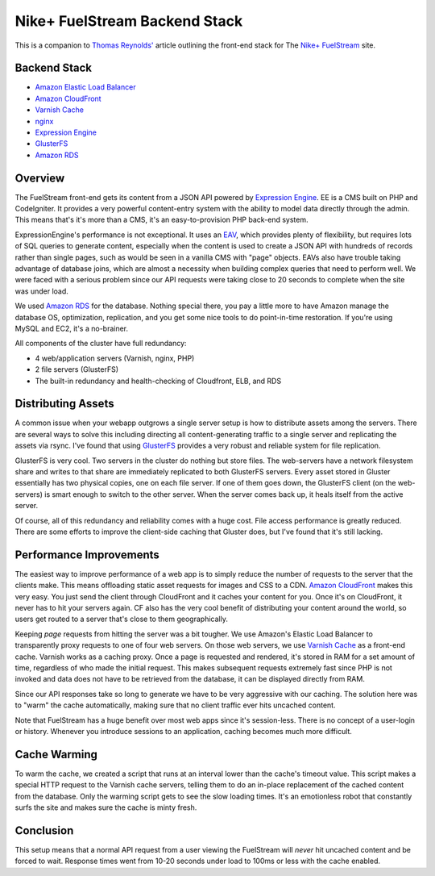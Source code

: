 Nike+ FuelStream Backend Stack
==============================

This is a companion to `Thomas Reynolds'`_ article outlining the front-end stack for The `Nike+ FuelStream`_ site.

Backend Stack
-------------
* `Amazon Elastic Load Balancer`_
* `Amazon CloudFront`_
* `Varnish Cache`_
* nginx_
* `Expression Engine`_
* `GlusterFS`_
* `Amazon RDS`_

Overview
--------
The FuelStream front-end gets its content from a JSON API powered by `Expression Engine`_. EE is a CMS built on PHP and CodeIgniter.
It provides a very powerful content-entry system with the ability to model data directly through the admin. This means that's
it's more than a CMS, it's an easy-to-provision PHP back-end system.

ExpressionEngine's performance is not exceptional. It uses an EAV_, which provides plenty of flexibility, but requires lots of
SQL queries to generate content, especially when the content is used to create a JSON API with hundreds of records rather than 
single pages, such as would be seen in a vanilla CMS with "page" objects. EAVs also have trouble taking advantage of database 
joins, which are almost a necessity when building complex queries that need to perform well. We were faced with a serious
problem since our API requests were taking close to 20 seconds to complete when the site was under load.

We used `Amazon RDS`_ for the database. Nothing special there, you pay a little more to have Amazon manage the database OS, optimization, 
replication, and you get some nice tools to do point-in-time restoration. If you're using MySQL and EC2, it's a no-brainer.

All components of the cluster have full redundancy:

- 4 web/application servers (Varnish, nginx, PHP)
- 2 file servers (GlusterFS)
- The built-in redundancy and health-checking of Cloudfront, ELB, and RDS

Distributing Assets
-------------------
A common issue when your webapp outgrows a single server setup is how to distribute assets among the servers. There are several
ways to solve this including directing all content-generating traffic to a single server and replicating the assets via rsync. I've
found that using `GlusterFS`_ provides a very robust and reliable system for file replication.

GlusterFS is very cool.  Two servers in the cluster do nothing but store files. The web-servers have a network filesystem share and writes
to that share are immediately replicated to both GlusterFS servers. Every asset stored in Gluster essentially has two physical copies, one
on each file server. If one of them goes down, the GlusterFS client (on the web-servers) is smart enough to switch to the other
server. When the server comes back up, it heals itself from the active server. 

Of course, all of this redundancy and reliability comes with a huge cost. File access performance is greatly reduced. There are some efforts to 
improve the client-side caching that Gluster does, but I've found that it's still lacking. 

Performance Improvements
------------------------
The easiest way to improve performance of a web app is to simply reduce the number of requests to the server that the clients
make. This means offloading static asset requests for images and CSS to a CDN.  `Amazon CloudFront`_ makes this very easy. You just send
the client through CloudFront and it caches your content for you. Once it's on CloudFront, it never has to hit your servers again. CF
also has the very cool benefit of distributing your content around the world, so users get routed to a server that's close to them
geographically.

Keeping *page* requests from hitting the server was a bit tougher. We use Amazon's Elastic Load Balancer to transparently proxy requests
to one of four web servers. On those web servers, we use `Varnish Cache`_ as a front-end cache. Varnish works as a caching proxy. Once a page is requested
and rendered, it's stored in RAM for a set amount of time, regardless of who made the initial request. This makes subsequent requests extremely fast
since PHP is not invoked and data does not have to be retrieved from the database, it can be displayed directly from RAM.

Since our API responses take so long to generate we have to be very aggressive with our caching.  The solution here was to "warm" the 
cache automatically, making sure that no client traffic ever hits uncached content.

Note that FuelStream has a huge benefit over most web apps since it's session-less. There is no concept of a user-login or history.
Whenever you introduce sessions to an application, caching becomes much more difficult.

Cache Warming
-------------
To warm the cache, we created a script that runs at an interval lower than the cache's timeout value. This script makes a special HTTP
request to the Varnish cache servers, telling them to do an in-place replacement of the cached content from the database. Only the warming script
gets to see the slow loading times. It's an emotionless robot that constantly surfs the site and makes sure the cache is minty fresh.

Conclusion
----------
This setup means that a normal API request from a user viewing the FuelStream will *never* hit uncached content and be forced to wait.
Response times went from 10-20 seconds under load to 100ms or less with the cache enabled.

.. _Thomas Reynolds': http://awardwinningfjords.com/2012/09/23/fuelstream.html
.. _Nike+ FuelStream: http://gameonworld.nike.com/#en_US/fuelstream
.. _Expression Engine: http://expressionengine.com/
.. _EAV: http://en.wikipedia.org/wiki/Entity%E2%80%93attribute%E2%80%93value_model
.. _Varnish Cache: https://www.varnish-cache.org/
.. _nginx: http://nginx.org/
.. _GlusterFS: http://www.gluster.org/
.. _Amazon CloudFront: http://aws.amazon.com/cloudfront/
.. _Amazon Elastic Load Balancer: http://aws.amazon.com/elasticloadbalancing/
.. _Amazon RDS: http://aws.amazon.com/rds/

